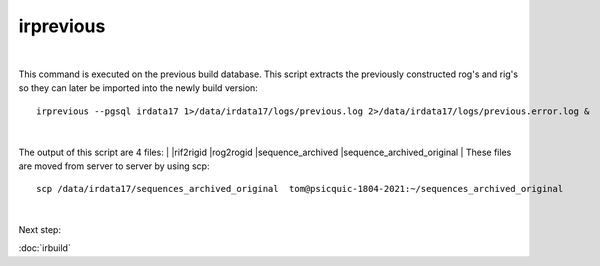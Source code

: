 irprevious
==========
| 
This command is executed on the previous build database. This script extracts the previously constructed rog's and rig's so they can later be imported into the newly build version:: 

	irprevious --pgsql irdata17 1>/data/irdata17/logs/previous.log 2>/data/irdata17/logs/previous.error.log & 
| 
The output of this script are 4 files:
| 
|rif2rigid
|rog2rogid
|sequence_archived
|sequence_archived_original
| 
These files are moved from server to server by using scp::
	scp /data/irdata17/sequences_archived_original  tom@psicquic-1804-2021:~/sequences_archived_original

| 
Next step:

:doc:`irbuild`

